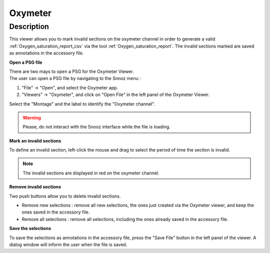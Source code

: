 .. _Oxymeter: 

===================
Oxymeter
===================

Description
-----------------

This viewer allows you to mark invalid sections on the oxymeter channel in order 
to generate a valid :ref:`Oxygen_saturation_report_csv` via the tool :ref:`Oxygen_saturation_report`. 
The invalid sections marked are saved as annotations in the accessory file.

**Open a PSG file**

| There are two mays to open a PSG for the Oxymeter Viewer.
| The user can open a PSG file by navigating to the Snnoz menu :

1. "File" -> "Open", and select the Oxymeter app.
2. "Viewers" -> "Oxymeter", and click on "Open File" in the left panel of the Oxymeter Viewer.

Select the "Montage" and the label to identify the "Oxymeter channel".

.. warning::
    
    Please, do not interact with the Snooz interface while the file is loading.

.. image:: ./snooz_beta030_Oxymeter_viewer_edited.png
   :width: 700
   :alt: Alternative text   

**Mark an invalid sections**

To define an invalid section, left-click the mouse and drag to select the period of time the section is invalid.

.. note::
    
    The invalid sections are displayed in red on the oxymeter channel. 

**Remove invalid sections**

Two push buttons allow you to delete invalid sections.  

* Remove new selections : remove all new selections, the ones just created via the Oxymeter viewer, and keep the ones saved in the accessory file.
* Remove all selections : remove all selections, including the ones already saved in the accessory file.

**Save the selections**

To save the selections as annotations in the accessory file, press the "Save File" button in the left panel of the viewer.  
A dialog window will inform the user when the file is saved.




